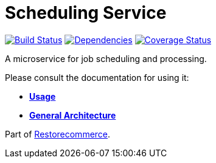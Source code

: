 = Scheduling Service

https://travis-ci.org/restorecommerce/scheduling-srv?branch=master[image:https://img.shields.io/travis/restorecommerce/scheduling-srv/master.svg?style=flat-square[Build Status]]
https://depfu.com/repos/github/restorecommerce/scheduling-srv?branch=master[image:https://img.shields.io/depfu/dependencies/github/restorecommerce/scheduling-srv?style=flat-square[Dependencies]]
https://coveralls.io/github/restorecommerce/scheduling-srv?branch=master[image:https://img.shields.io/coveralls/github/restorecommerce/scheduling-srv/master.svg?style=flat-square[Coverage Status]]

A microservice for job scheduling and processing.

Please consult the documentation for using it:

- *link:https://docs.restorecommerce.io/scheduling-srv/index.html[Usage]*
- *link:https://docs.restorecommerce.io/architecture/index.html[General Architecture]*

Part of link:https://github.com/restorecommerce[Restorecommerce].
